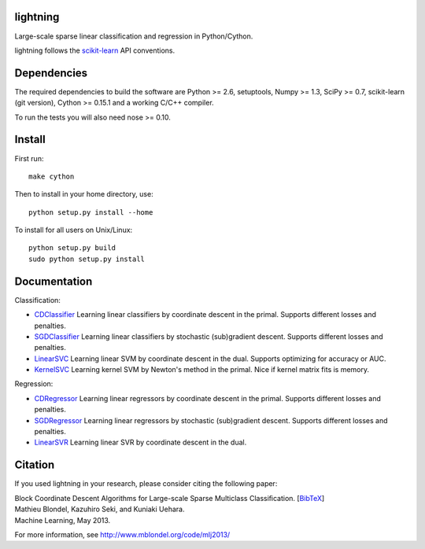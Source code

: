 .. -*- mode: rst -*-

lightning
==========

Large-scale sparse linear classification and regression in Python/Cython.

lightning follows the `scikit-learn <http://scikit-learn.org>`_ API conventions.

Dependencies
============

The required dependencies to build the software are Python >= 2.6,
setuptools, Numpy >= 1.3, SciPy >= 0.7, scikit-learn (git version), Cython >= 0.15.1
and a working C/C++ compiler.

To run the tests you will also need nose >= 0.10.

Install
=======

First run::

  make cython

Then to install in your home directory, use::

  python setup.py install --home

To install for all users on Unix/Linux::

  python setup.py build
  sudo python setup.py install


Documentation
=============

Classification:

* `CDClassifier <http://mblondel.org/livedoc/g/mblondel/lightning/master/lightning/primal_cd.py>`_ Learning linear classifiers by coordinate descent in the primal. Supports different losses and penalties.
* `SGDClassifier <http://mblondel.org/livedoc/g/mblondel/lightning/master/lightning/sgd.py>`_ Learning linear classifiers by stochastic (sub)gradient descent. Supports different losses and penalties.
* `LinearSVC <http://mblondel.org/livedoc/g/mblondel/lightning/master/lightning/dual_cd.py>`_ Learning linear SVM by coordinate descent in the dual. Supports optimizing for accuracy or AUC.
* `KernelSVC <http://mblondel.org/livedoc/g/mblondel/lightning/master/lightning/primal_newton.py>`_ Learning kernel SVM by Newton's method in the primal. Nice if kernel matrix fits is memory.

Regression:

* `CDRegressor <http://mblondel.org/livedoc/g/mblondel/lightning/master/lightning/primal_cd.py#class-CDRegressor>`_ Learning linear regressors by coordinate descent in the primal. Supports different losses and penalties.
* `SGDRegressor <http://mblondel.org/livedoc/g/mblondel/lightning/master/lightning/sgd.py#class-SGDRegressor>`_ Learning linear regressors by stochastic (sub)gradient descent. Supports different losses and penalties.
* `LinearSVR <http://mblondel.org/livedoc/g/mblondel/lightning/master/lightning/dual_cd.py>`_ Learning linear SVR by coordinate descent in the dual.


Citation
========

If you used lightning in your research, please consider citing the following paper:

| Block Coordinate Descent Algorithms for Large-scale Sparse Multiclass Classiﬁcation. [`BibTeX <http://www.mblondel.org/publications/bib/mblondel-mlj2013.txt>`_]
| Mathieu Blondel, Kazuhiro Seki, and Kuniaki Uehara.
| Machine Learning, May 2013.

For more information, see http://www.mblondel.org/code/mlj2013/
